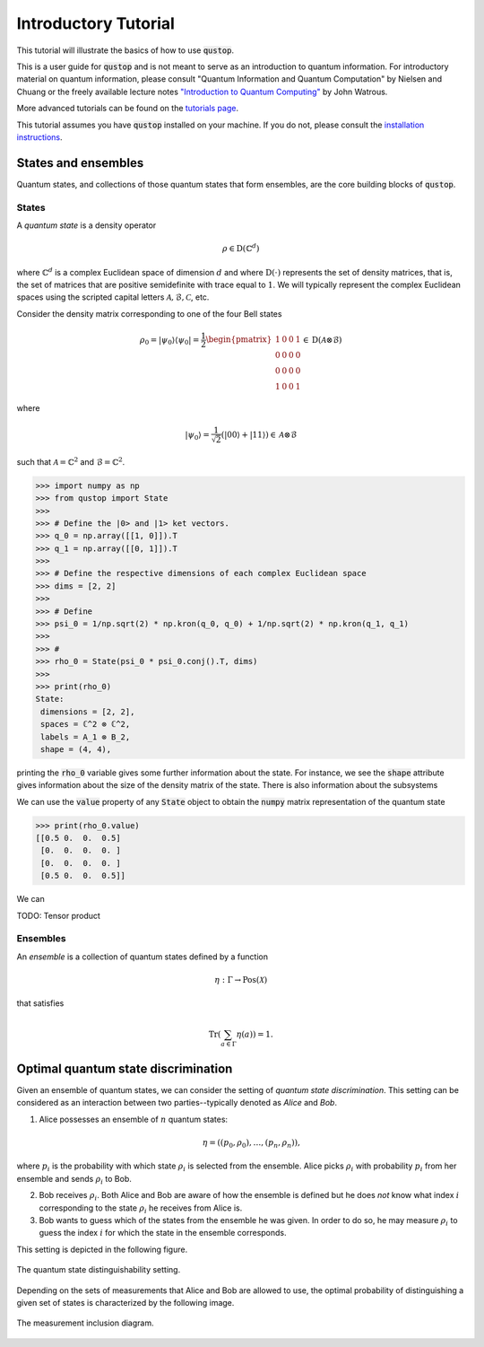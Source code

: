 Introductory Tutorial
======================

This tutorial will illustrate the basics of how to use :code:`qustop`.

This is a user guide for :code:`qustop` and is not meant to serve as an
introduction to quantum information. For introductory material on quantum
information, please consult "Quantum Information and Quantum Computation" by
Nielsen and Chuang or the freely available lecture notes `"Introduction to
Quantum Computing"
<https://cs.uwaterloo.ca/~watrous/LectureNotes/CPSC519.Winter2006/all.pdf)>`_
by John Watrous.

More advanced tutorials can be found on the `tutorials page
<https://toqito.readthedocs.io/en/latest/tutorials.html>`_.

This tutorial assumes you have :code:`qustop` installed on your machine. If you
do not, please consult the `installation instructions
<https://toqito.readthedocs.io/en/latest/install.html>`_.

States and ensembles
--------------------

Quantum states, and collections of those quantum states that form ensembles, are the core
building blocks of :code:`qustop`.

States
^^^^^^

A *quantum state* is a density operator

.. math::
    \rho \in \text{D}(\mathbb{C}^d)

where :math:`\mathbb{C}^d` is a complex Euclidean space of dimension :math:`d`
and where :math:`\text{D}(\cdot)` represents the set of density matrices, that
is, the set of matrices that are positive semidefinite with trace equal to
:math:`1`. We will typically represent the complex Euclidean spaces using the
scripted capital letters :math:`\mathcal{A}, \mathcal{B}, \mathcal{C}`, etc.

Consider the density matrix corresponding to one of the four Bell states

.. math::
   \rho_0 = |\psi_0 \rangle \langle \psi_0 | = \frac{1}{2}
   \begin{pmatrix}
    1 & 0 & 0 & 1 \\
    0 & 0 & 0 & 0 \\
    0 & 0 & 0 & 0 \\
    1 & 0 & 0 & 1
   \end{pmatrix} \in \text{D}(\mathcal{A} \otimes \mathcal{B})

where

.. math::
    |\psi_0\rangle = 
   \frac{1}{\sqrt{2}} \left( |00 \rangle + |11 \rangle \right) \in 
   \mathcal{A} \otimes \mathcal{B}

such that :math:`\mathcal{A} = \mathbb{C}^2` and :math:`\mathcal{B} = \mathbb{C}^2`.

.. code-block:: python

    >>> import numpy as np
    >>> from qustop import State
    >>>
    >>> # Define the |0> and |1> ket vectors.
    >>> q_0 = np.array([[1, 0]]).T
    >>> q_1 = np.array([[0, 1]]).T
    >>>
    >>> # Define the respective dimensions of each complex Euclidean space
    >>> dims = [2, 2]
    >>>
    >>> # Define
    >>> psi_0 = 1/np.sqrt(2) * np.kron(q_0, q_0) + 1/np.sqrt(2) * np.kron(q_1, q_1)
    >>>
    >>> #
    >>> rho_0 = State(psi_0 * psi_0.conj().T, dims)
    >>>
    >>> print(rho_0)
    State:
     dimensions = [2, 2],
     spaces = ℂ^2 ⊗ ℂ^2,
     labels = A_1 ⊗ B_2,
     shape = (4, 4),

printing the :code:`rho_0` variable gives some further information about the state. For instance,
we see the :code:`shape` attribute gives information about the size of the density matrix of the
state. There is also information about the subsystems

We can use the :code:`value` property of any :code:`State` object to obtain the :code:`numpy` matrix
representation of the quantum state

.. code-block:: python

    >>> print(rho_0.value)
    [[0.5 0.  0.  0.5]
     [0.  0.  0.  0. ]
     [0.  0.  0.  0. ]
     [0.5 0.  0.  0.5]]

We can

TODO: Tensor product

Ensembles
^^^^^^^^^

An *ensemble* is a collection of quantum states defined by a function

.. math::
    \eta : \Gamma \rightarrow \text{Pos}(\mathcal{X})

that satisfies

.. math::
    \text{Tr}\left( \sum_{a \in \Gamma} \eta(a) \right) = 1.

Optimal quantum state discrimination
------------------------------------

Given an ensemble of quantum states, we can consider the setting of *quantum state
discrimination*. This setting can be considered as an interaction between two parties--typically
denoted as *Alice* and *Bob*.

1. Alice possesses an ensemble of :math:`n` quantum states:

    .. math::
        \begin{equation}
            \eta = \left( (p_0, \rho_0), \ldots, (p_n, \rho_n)  \right),
        \end{equation}

where :math:`p_i` is the probability with which state :math:`\rho_i` is
selected from the ensemble. Alice picks :math:`\rho_i` with probability
:math:`p_i` from her ensemble and sends :math:`\rho_i` to Bob.

2. Bob receives :math:`\rho_i`. Both Alice and Bob are aware of how the
   ensemble is defined but he does *not* know what index :math:`i`
   corresponding to the state :math:`\rho_i` he receives from Alice is.

3. Bob wants to guess which of the states from the ensemble he was given. In
   order to do so, he may measure :math:`\rho_i` to guess the index :math:`i`
   for which the state in the ensemble corresponds.

This setting is depicted in the following figure.

.. figure:: figures/quantum_state_distinguish.svg
   :alt: quantum state distinguishability
   :align: center

   The quantum state distinguishability setting.

Depending on the sets of measurements that Alice and Bob are allowed to use,
the optimal probability of distinguishing a given set of states is characterized
by the following image.

.. figure:: figures/measurement_inclusions.svg
   :alt: measurement inclusion diagram
   :align: center

   The measurement inclusion diagram.

